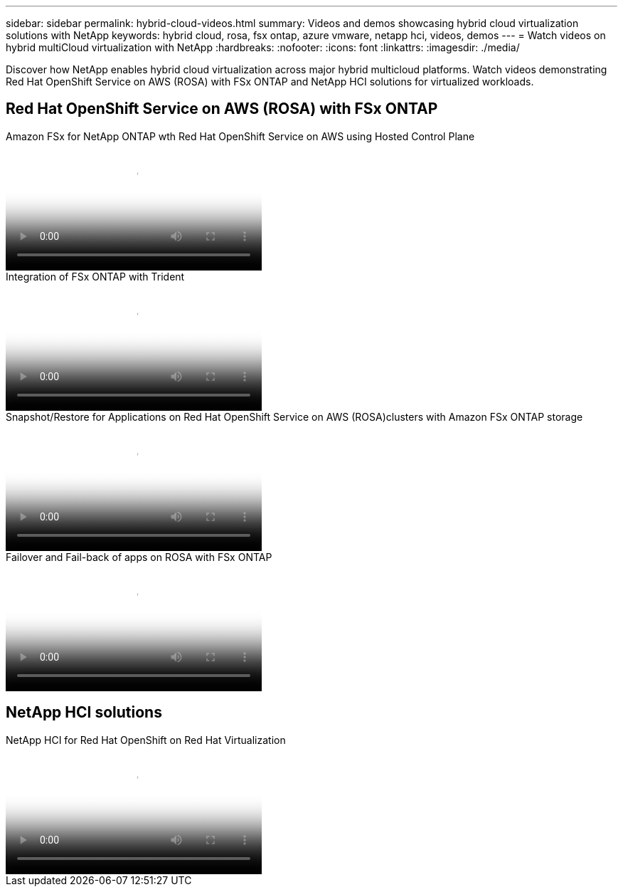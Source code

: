 ---
sidebar: sidebar
permalink: hybrid-cloud-videos.html
summary: Videos and demos showcasing hybrid cloud virtualization solutions with NetApp
keywords: hybrid cloud, rosa, fsx ontap, azure vmware, netapp hci, videos, demos
---
= Watch videos on hybrid multiCloud virtualization with NetApp 
:hardbreaks:
:nofooter:
:icons: font
:linkattrs:
:imagesdir: ./media/

[.lead]
Discover how NetApp enables hybrid cloud virtualization across major hybrid multicloud platforms. Watch videos demonstrating Red Hat OpenShift Service on AWS (ROSA) with FSx ONTAP and NetApp HCI solutions for virtualized workloads.

== Red Hat OpenShift Service on AWS (ROSA) with FSx ONTAP

video::213061d2-53e6-4762-a68f-b21401519023[panopto, title="Amazon FSx for NetApp ONTAP wth Red Hat OpenShift Service on AWS using Hosted Control Plane", width=360]

video::621ae20d-7567-4bbf-809d-b01200fa7a68[panopto, title="Integration of FSx ONTAP with Trident", width=360]

video::36ecf505-5d1d-4e99-a6f8-b11c00341793[panopto, title="Snapshot/Restore for Applications on Red Hat OpenShift Service on AWS (ROSA)clusters with Amazon FSx ONTAP storage", width=360]

video::e9a07d79-42a1-4480-86be-b01200fa62f5[panopto, title="Failover and Fail-back of apps on ROSA with FSx ONTAP", width=360]

== NetApp HCI solutions

video::13b32159-9ea3-4056-b285-b01200f0873a[panopto, title="NetApp HCI for Red Hat OpenShift on Red Hat Virtualization", width=360]
